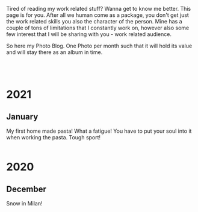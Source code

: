 #+BEGIN_COMMENT
.. title: Foto Blog
.. slug: foto-blog
.. date: 2021-01-07 18:15:01 UTC+01:00
.. tags: 
.. category: 
.. link: 
.. description: 
.. type: text

#+END_COMMENT

Tired of reading my work related stuff? Wanna get to know me
better. This page is for you. After all we human come as a package,
you don't get just the work related skills you also the character of
the person. Mine has a couple of tons of limitations that I constantly
work on, however also some few interest that I will be sharing with
you - work related audience.

So here my Photo Blog. One Photo per month such that it will hold its
value and will stay there as an album in time. 

#+BEGIN_EXPORT html
<br>
<br>
#+END_EXPORT

#+begin_export html
<!-- For Pictures side by side-->
<style>
 {
  box-sizing: border-box;
  margin-top: 60px;
  margin-bottom: 60px;
}

.column {
  float: left;
  width: 33.2%;
  padding: 0px;
}

.column2 {
  float: left;
  width: 50%;
  padding: 0px;
}

/* Clearfix (clear floats) */
.row::after {
  content: "";
  clear: both;
  display: table;
}
</style>


<!-- For Adapting Image size-->
<style>
img {
  display: block;
  margin-left: auto;
  margin-right: auto;
}
</style>
#+End_export


* 2021

** January

My first home made pasta! What a fatigue! You have to put your soul
into it when working the pasta. Tough sport!

   #+begin_export html
<div class="row">
  <div class="column2">
    <img style="width:100%" src="../../images/pasta1.jpeg">
  </div>
  <div class="column2">
    <img style="width:100%" src="../../images/pasta2.jpeg">
  </div>
</div>
   #+end_export

* 2020

** December

Snow in Milan!

#+begin_export html
 <img width="70%" height="100%" src="../../images/snow_milan.jpeg" class="center">
#+end_export
